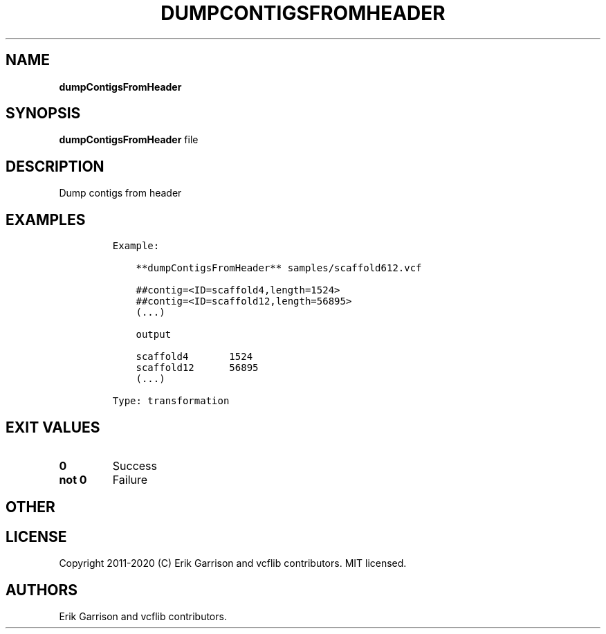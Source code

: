 .\" Automatically generated by Pandoc 2.7.3
.\"
.TH "DUMPCONTIGSFROMHEADER" "1" "" "dumpContigsFromHeader (vcflib)" "dumpContigsFromHeader (VCF transformation)"
.hy
.SH NAME
.PP
\f[B]dumpContigsFromHeader\f[R]
.SH SYNOPSIS
.PP
\f[B]dumpContigsFromHeader\f[R] file
.SH DESCRIPTION
.PP
Dump contigs from header
.SH EXAMPLES
.IP
.nf
\f[C]

Example:

    **dumpContigsFromHeader** samples/scaffold612.vcf

    ##contig=<ID=scaffold4,length=1524>
    ##contig=<ID=scaffold12,length=56895>
    (...)

    output

    scaffold4       1524
    scaffold12      56895
    (...)

Type: transformation
      
\f[R]
.fi
.SH EXIT VALUES
.TP
.B \f[B]0\f[R]
Success
.TP
.B \f[B]not 0\f[R]
Failure
.SH OTHER
.SH LICENSE
.PP
Copyright 2011-2020 (C) Erik Garrison and vcflib contributors.
MIT licensed.
.SH AUTHORS
Erik Garrison and vcflib contributors.
